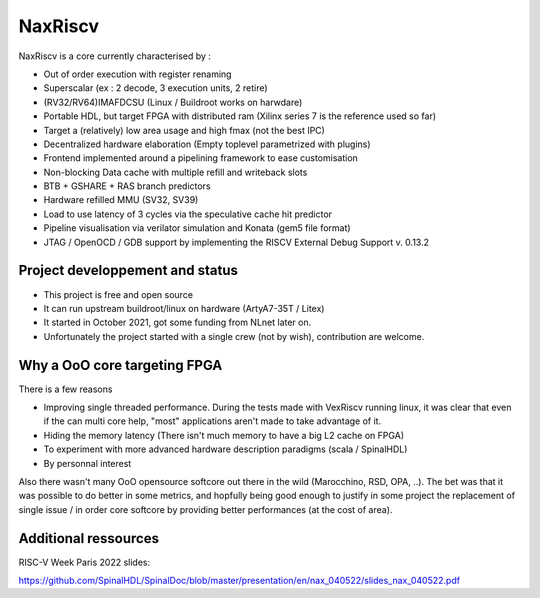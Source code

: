 .. role:: raw-html-m2r(raw)
   :format: html

NaxRiscv
==========


NaxRiscv is a core currently characterised by : 

- Out of order execution with register renaming
- Superscalar (ex : 2 decode, 3 execution units, 2 retire)
- (RV32/RV64)IMAFDCSU (Linux / Buildroot works on harwdare)
- Portable HDL, but target FPGA with distributed ram (Xilinx series 7 is the reference used so far)
- Target a (relatively) low area usage and high fmax (not the best IPC)
- Decentralized hardware elaboration (Empty toplevel parametrized with plugins)
- Frontend implemented around a pipelining framework to ease customisation
- Non-blocking Data cache with multiple refill and writeback slots
- BTB + GSHARE + RAS branch predictors
- Hardware refilled MMU (SV32, SV39)
- Load to use latency of 3 cycles via the speculative cache hit predictor 
- Pipeline visualisation via verilator simulation and Konata (gem5 file format)
- JTAG / OpenOCD / GDB support by implementing the RISCV External Debug Support v. 0.13.2

Project developpement and status
^^^^^^^^^^^^^^^^^^^^^^^^^^^^^^^^^

- This project is free and open source
- It can run upstream buildroot/linux on hardware (ArtyA7-35T / Litex)
- It started in October 2021, got some funding from NLnet later on.
- Unfortunately the project started with a single crew (not by wish), contribution are welcome.

Why a OoO core targeting FPGA
^^^^^^^^^^^^^^^^^^^^^^^^^^^^^^^^^

There is a few reasons

- Improving single threaded performance. 
  During the tests made with VexRiscv running linux, it was clear that even if the can multi core help, "most" applications aren't made to take advantage of it. 
- Hiding the memory latency (There isn't much memory to have a big L2 cache on FPGA)
- To experiment with more advanced hardware description paradigms (scala / SpinalHDL)
- By personnal interest

Also there wasn't many OoO opensource softcore out there in the wild (Marocchino, RSD, OPA, ..). 
The bet was that it was possible to do better in some metrics, and hopfully being good enough to justify in some project
the replacement of single issue / in order core softcore by providing better performances (at the cost of area).

Additional ressources
^^^^^^^^^^^^^^^^^^^^^^^^^^^^^^^^^

RISC-V Week Paris 2022 slides:

https://github.com/SpinalHDL/SpinalDoc/blob/master/presentation/en/nax_040522/slides_nax_040522.pdf

